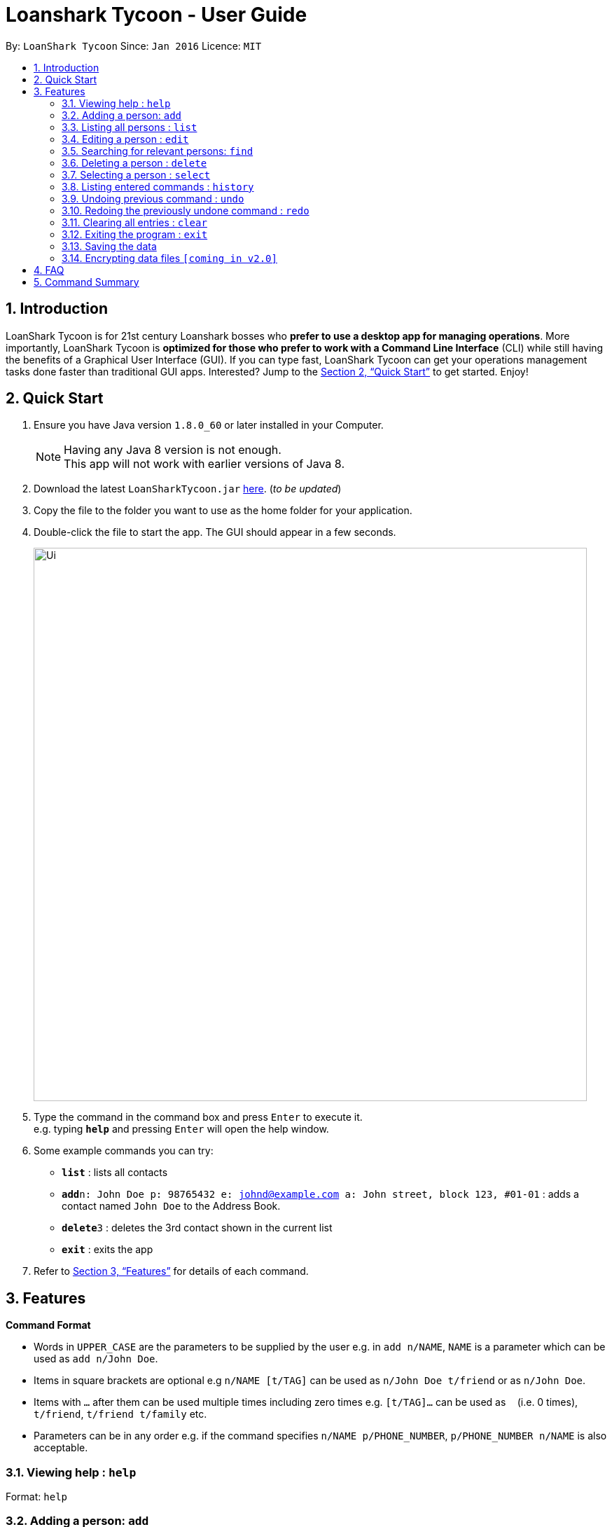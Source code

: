 = Loanshark Tycoon - User Guide
:toc:
:toc-title:
:toc-placement: preamble
:sectnums:
:imagesDir: images
:stylesDir: stylesheets
:xrefstyle: full
:experimental:
ifdef::env-github[]
:tip-caption: :bulb:
:note-caption: :information_source:
endif::[]
:repoURL: https://github.com/CS2103JAN2018-F12-B4/main

By: `LoanShark Tycoon`      Since: `Jan 2016`      Licence: `MIT`

== Introduction

LoanShark Tycoon is for 21st century Loanshark bosses who *prefer to use a desktop app for managing operations*. More
importantly, LoanShark Tycoon is *optimized for those who prefer to work with a Command Line Interface* (CLI) while
still having the benefits of a Graphical User Interface (GUI). If you can type fast, LoanShark Tycoon can get your
operations management tasks done faster than traditional GUI apps. Interested? Jump to the <<Quick Start>> to get
started. Enjoy!

== Quick Start

.  Ensure you have Java version `1.8.0_60` or later installed in your Computer.
+
[NOTE]
Having any Java 8 version is not enough. +
This app will not work with earlier versions of Java 8.
+
.  Download the latest `LoanSharkTycoon.jar` link:{repoURL}/releases[here]. (_to be updated_)
.  Copy the file to the folder you want to use as the home folder for your application.
.  Double-click the file to start the app. The GUI should appear in a few seconds.
+
image::Ui.png[width="790"]
+
.  Type the command in the command box and press kbd:[Enter] to execute it. +
e.g. typing *`help`* and pressing kbd:[Enter] will open the help window.
.  Some example commands you can try:

* *`list`* : lists all contacts
* **`add`**`n: John Doe p: 98765432 e: johnd@example.com a: John street, block 123, #01-01` : adds a contact named `John Doe` to the Address Book.
* **`delete`**`3` : deletes the 3rd contact shown in the current list
* *`exit`* : exits the app

.  Refer to <<Features>> for details of each command.

[[Features]]
== Features

====
*Command Format*

* Words in `UPPER_CASE` are the parameters to be supplied by the user e.g. in `add n/NAME`, `NAME` is a parameter which can be used as `add n/John Doe`.
* Items in square brackets are optional e.g `n/NAME [t/TAG]` can be used as `n/John Doe t/friend` or as `n/John Doe`.
* Items with `…`​ after them can be used multiple times including zero times e.g. `[t/TAG]...` can be used as `{nbsp}` (i.e. 0 times), `t/friend`, `t/friend t/family` etc.
* Parameters can be in any order e.g. if the command specifies `n/NAME p/PHONE_NUMBER`, `p/PHONE_NUMBER n/NAME` is also acceptable.
====

=== Viewing help : `help`

Format: `help` +

=== Adding a person: `add`

Adds a person to the syndicate database. +
Alias: `a` +
Format: `add n: NAME p: PHONE_NUMBER e: EMAIL a: ADDRESS [t: TAG]...` +

[TIP]
A person can have any number of tags (including 0)

Examples:

* `add n: John Doe p: 98765432 e: johnd@example.com a: John street, block 123, #01-01`
* `add n: Betsy Crowe t:friend e: betsycrowe@example.com a: Newgate Prison p: 1234567 t: criminal`

=== Listing all persons : `list`

Shows a list of all persons in the syndicate database. +
Alias: `l` +
Format: `list` +

=== Editing a person : `edit`

Edits an existing person in the syndicate database. +
Alias: `e` +
Format: `edit INDEX [n: NAME] [p: PHONE] [e: EMAIL] [a: ADDRESS] [t: TAG]...` +

****
* Edits the person at the specified `INDEX`. The index refers to the index number shown in the last person listing. The index *must be a positive integer* 1, 2, 3, ...
* At least one of the optional fields must be provided.
* Existing values will be updated to the input values.
* When editing tags, the existing tags of the person will be removed i.e adding of tags is not cumulative.
* You can remove all the person's tags by typing `t:` without specifying any tags after it.
****

Examples:

* `edit 1 p: 91234567 e: johndoe@example.com` +
Edits the phone number and email address of the 1st person to be `91234567` and `johndoe@example.com` respectively.
* `edit 2 n: Betsy Crower t:` +
Edits the name of the 2nd person to be `Betsy Crower` and clears all existing tags.

=== Searching for relevant persons: `find`

Finds persons whose names contain any of the given keywords. +
Alias: `f` +
Specifiers: `-all` `-n` `-p` `-e` `-a` `-t` +
Format: `find [SPECIFIER] KEYWORD [MORE_KEYWORDS]` +

****
* The search is case insensitive. e.g `hans` will match `Hans`
* The order of the keywords does not matter. e.g. `Hans Bo` will match `Bo Hans`
* Name, address and tags are searched by default (no specifier or -all specifier)
* `-n` to search only names, `-p` to search only phones, `-e` to search only emails,
`-a` to search only addresses, `-t` to search only tags.
* Only full words will be matched e.g. `Han` will not match `Hans`
* Persons matching at least one keyword will be returned (i.e. `OR` search). e.g. `Hans Bo` will return `Hans Gruber`, `Bo Yang`
****

Examples:

* `find John` +
Returns `john` and `John Doe`
* `find Betsy Tim John` +
Returns any person having names `Betsy`, `Tim`, or `John`
* `find -p 91234567` +
Returns any person with the above phone number. Note that there should be no spaces in the entered number.

=== Deleting a person : `delete`

Deletes the specified person from the syndicate database. +
Alias: `d` +
Format: `delete INDEX` +

****
* Deletes the person at the specified `INDEX`.
* The index refers to the index number shown in the most recent listing.
* The index *must be a positive integer* 1, 2, 3, ...
****

Examples:

* `list` +
`delete 2` +
Deletes the 2nd person in the address book.
* `find Betsy` +
`delete 1` +
Deletes the 1st person in the results of the `find` command.

=== Selecting a person : `select`

Selects the person identified by the index number used in the last person listing. +
Alias: `s` +
Format: `select INDEX` +

****
* Selects the person and loads the Google search page the person at the specified `INDEX`.
* The index refers to the index number shown in the most recent listing.
* The index *must be a positive integer* `1, 2, 3, ...`
****

Examples:

* `list` +
`select 2` +
Selects the 2nd person in the address book.
* `find Betsy` +
`select 1` +
Selects the 1st person in the results of the `find` command.

=== Listing entered commands : `history`

Lists all the commands that you have entered in reverse chronological order. +
Alias: `h` +
Format: `history` +

[NOTE]
====
Pressing the kbd:[&uarr;] and kbd:[&darr;] arrows will display the previous and next input respectively in the command box.
====

// tag::undoredo[]
=== Undoing previous command : `undo`

Restores the address book to the state before the previous _undoable_ command was executed. +
Alias: `u` +
Format: `undo` +

[NOTE]
====
Undoable commands: those commands that modify the address book's content (`add`, `delete`, `edit` and `clear`).
====

Examples:

* `delete 1` +
`list` +
`undo` (reverses the `delete 1` command) +

* `select 1` +
`list` +
`undo` +
The `undo` command fails as there are no undoable commands executed previously.

* `delete 1` +
`clear` +
`undo` (reverses the `clear` command) +
`undo` (reverses the `delete 1` command) +

=== Redoing the previously undone command : `redo`

Reverses the most recent `undo` command. +
Alias: `r` +
Format: `redo` +

Examples:

* `delete 1` +
`undo` (reverses the `delete 1` command) +
`redo` (reapplies the `delete 1` command) +

* `delete 1` +
`redo` +
The `redo` command fails as there are no `undo` commands executed previously.

* `delete 1` +
`clear` +
`undo` (reverses the `clear` command) +
`undo` (reverses the `delete 1` command) +
`redo` (reapplies the `delete 1` command) +
`redo` (reapplies the `clear` command) +
// end::undoredo[]

=== Clearing all entries : `clear`

Clears all entries from the address book. +
Alias: `c` +
Format: `clear` +
Keyboard shortcut: `Alt` + `C`

=== Exiting the program : `exit`

Exits the program. +
Format: `exit` +
Keyboard shortcut: `Alt` + `Q`

=== Saving the data

Address book data are saved in the hard disk automatically after any command that changes the data. +
There is no need to save manually.

// tag::dataencryption[]
=== Encrypting data files `[coming in v2.0]`

_{explain how the user can enable/disable data encryption}_
// end::dataencryption[]

== FAQ

*Q*: How do I transfer my data to another Computer? +
*A*: Install the app in the other computer and overwrite the empty data file it creates with the file that contains the data of your previous Address Book folder.

== Command Summary

* *Add* : `Alt` + `A`  |  `add n: NAME p: PHONE_NUMBER e: EMAIL a: ADDRESS [t: TAG] ...` +
e.g. `add n: James Ho p: 22224444 e: jamesho@example.com a: 123, Clementi Rd, 1234665 t: friend t: colleague`
* *Clear* : `Alt` + `C`  |  `clear`
* *Delete* : `Alt` + `D`  |  `delete INDEX` +
e.g. `delete 3`
* *Edit* : `Alt` + `E`  |  `edit INDEX [n: NAME] [p: PHONE_NUMBER] [e: EMAIL] [a: ADDRESS] [t: TAG]...` +
e.g. `edit 2 n: James Lee e: jameslee@example.com`
* *Find* : `Ctrl` + `F`  |  `find [SPECIFIER] KEYWORD [MORE_KEYWORDS]` +
e.g. `find -all James Jake`
* *List* : `F2`  |  `list`
* *Help* : `F1`  |  `help`
* *Select* : `Alt` + `S`  |  `select INDEX` +
e.g.`select 2`
* *History* : `Alt` + `H`  |  `history`
* *Undo* : `Ctrl` + `Z`  |  `undo`
* *Redo* : `Ctrl` + `Y`  |  `redo`
